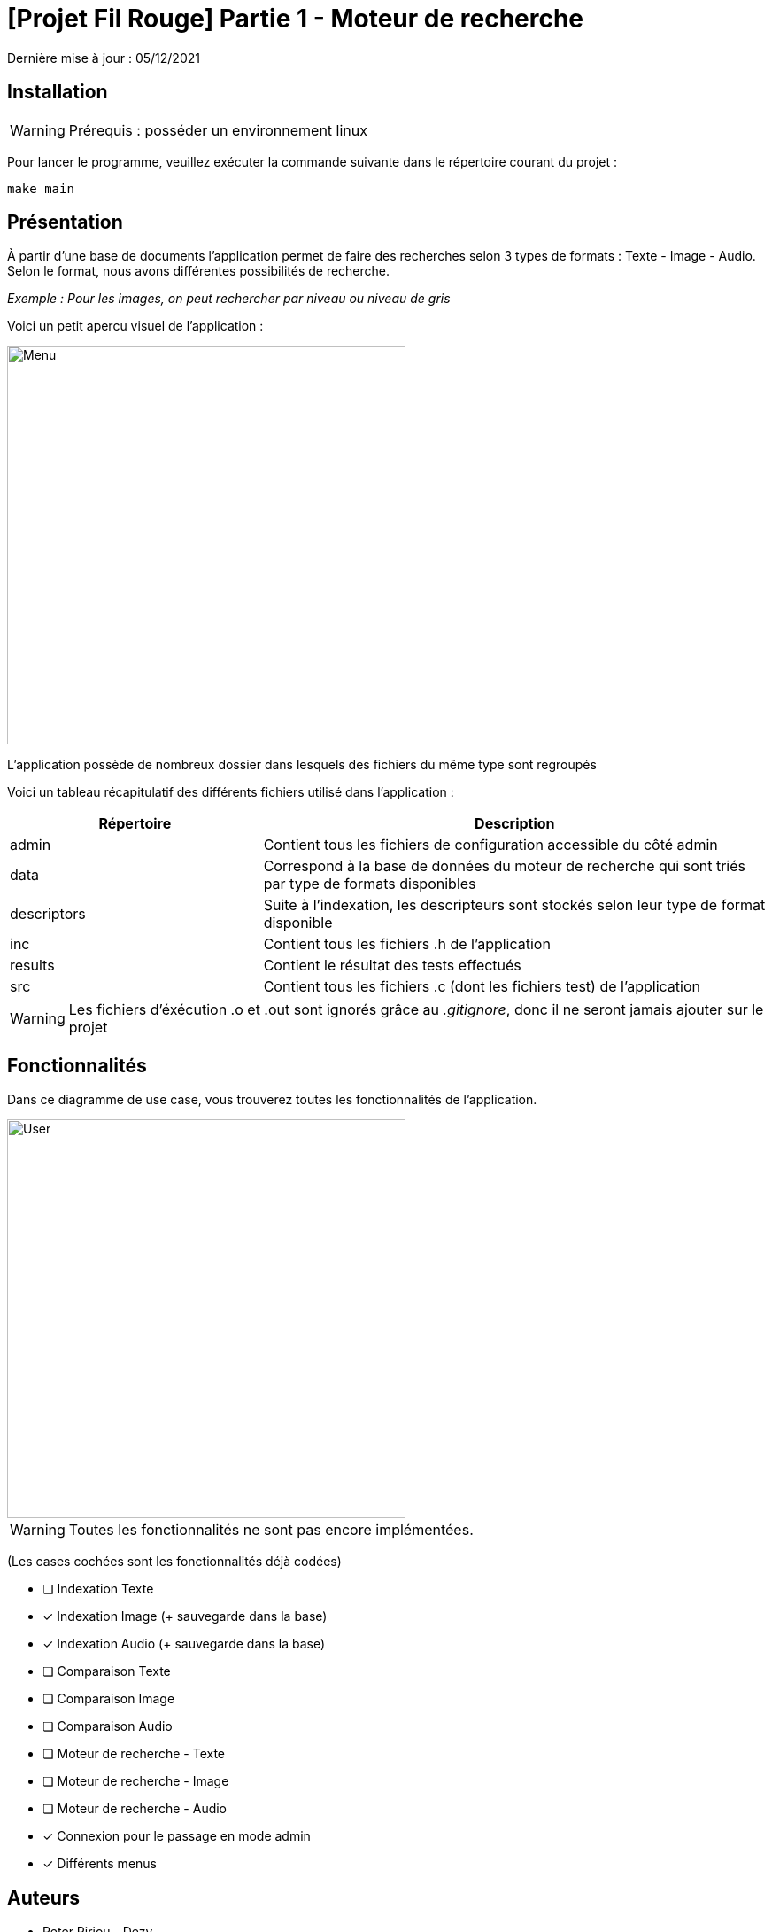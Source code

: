 = [Projet Fil Rouge] Partie 1 - Moteur de recherche

Dernière mise à jour : 05/12/2021

== Installation 

WARNING: Prérequis : posséder un environnement linux

Pour lancer le programme, veuillez exécuter la commande suivante dans le répertoire courant du projet : 

----
make main
----

== Présentation 

À partir d'une base de documents l'application permet de faire des recherches selon 3 types de formats : Texte - Image - Audio. Selon le format, nous avons différentes possibilités de recherche.

_Exemple : Pour les images, on peut rechercher par niveau ou niveau de gris_

Voici un petit apercu visuel de l'application : 

image::images/menu.png[Menu,450,align="center"]

L'application possède de nombreux dossier dans lesquels des fichiers du même type sont regroupés

Voici un tableau récapitulatif des différents fichiers utilisé dans l'application :

[cols="1,2a"]
|===
| *Répertoire* | Description 

| admin
| Contient tous les fichiers de configuration accessible du côté admin  

| data
| Correspond à la base de données du moteur de recherche qui sont triés par type de formats disponibles

| descriptors
| Suite à l'indexation, les descripteurs sont stockés selon leur type de format disponible

| inc
| Contient tous les fichiers .h de l'application

| results
| Contient le résultat des tests effectués

| src
| Contient tous les fichiers .c (dont les fichiers test) de l'application

|===

WARNING: Les fichiers d'éxécution .o et .out sont ignorés grâce au _.gitignore_, donc il ne seront jamais ajouter sur le projet

== Fonctionnalités 

Dans ce diagramme de use case, vous trouverez toutes les fonctionnalités de l'application.

image::images/user-interactions.png[User,450,align="center"]

WARNING: Toutes les fonctionnalités ne sont pas encore implémentées.

(Les cases cochées sont les fonctionnalités déjà codées)

- [ ] Indexation Texte
- [x] Indexation Image (+ sauvegarde dans la base)
- [x] Indexation Audio (+ sauvegarde dans la base)
- [ ] Comparaison Texte
- [ ] Comparaison Image
- [ ] Comparaison Audio
- [ ] Moteur de recherche - Texte
- [ ] Moteur de recherche - Image
- [ ] Moteur de recherche - Audio
- [x] Connexion pour le passage en mode admin
- [x] Différents menus

## Auteurs

- Peter Piriou--Dezy
- Guillaume Roussin
- Constant Roux
- Nelson Sanchez
- Julian Trani


